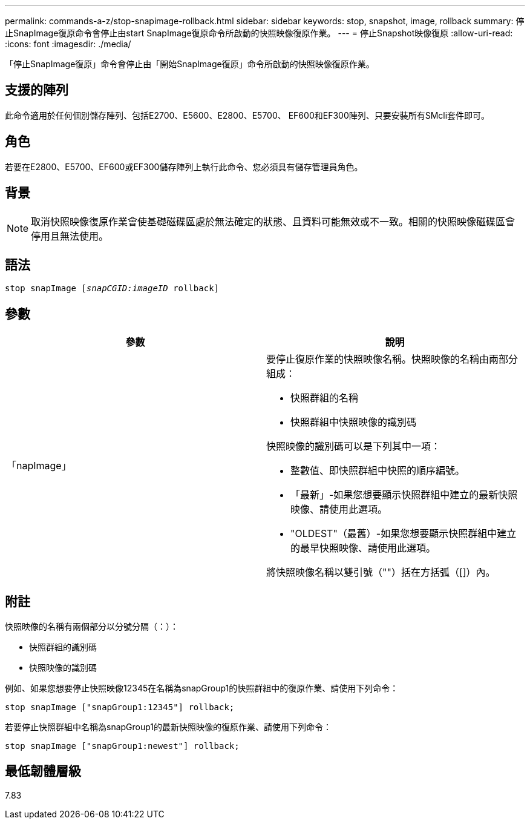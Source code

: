 ---
permalink: commands-a-z/stop-snapimage-rollback.html 
sidebar: sidebar 
keywords: stop, snapshot, image, rollback 
summary: 停止SnapImage復原命令會停止由start SnapImage復原命令所啟動的快照映像復原作業。 
---
= 停止Snapshot映像復原
:allow-uri-read: 
:icons: font
:imagesdir: ./media/


[role="lead"]
「停止SnapImage復原」命令會停止由「開始SnapImage復原」命令所啟動的快照映像復原作業。



== 支援的陣列

此命令適用於任何個別儲存陣列、包括E2700、E5600、E2800、E5700、 EF600和EF300陣列、只要安裝所有SMcli套件即可。



== 角色

若要在E2800、E5700、EF600或EF300儲存陣列上執行此命令、您必須具有儲存管理員角色。



== 背景

[NOTE]
====
取消快照映像復原作業會使基礎磁碟區處於無法確定的狀態、且資料可能無效或不一致。相關的快照映像磁碟區會停用且無法使用。

====


== 語法

[listing, subs="+macros"]
----
pass:quotes[stop snapImage [_snapCGID:imageID_] rollback]
----


== 參數

[cols="2*"]
|===
| 參數 | 說明 


 a| 
「napImage」
 a| 
要停止復原作業的快照映像名稱。快照映像的名稱由兩部分組成：

* 快照群組的名稱
* 快照群組中快照映像的識別碼


快照映像的識別碼可以是下列其中一項：

* 整數值、即快照群組中快照的順序編號。
* 「最新」-如果您想要顯示快照群組中建立的最新快照映像、請使用此選項。
* "OLDEST"（最舊）-如果您想要顯示快照群組中建立的最早快照映像、請使用此選項。


將快照映像名稱以雙引號（""）括在方括弧（[]）內。

|===


== 附註

快照映像的名稱有兩個部分以分號分隔（：）：

* 快照群組的識別碼
* 快照映像的識別碼


例如、如果您想要停止快照映像12345在名稱為snapGroup1的快照群組中的復原作業、請使用下列命令：

[listing]
----
stop snapImage ["snapGroup1:12345"] rollback;
----
若要停止快照群組中名稱為snapGroup1的最新快照映像的復原作業、請使用下列命令：

[listing]
----
stop snapImage ["snapGroup1:newest"] rollback;
----


== 最低韌體層級

7.83

